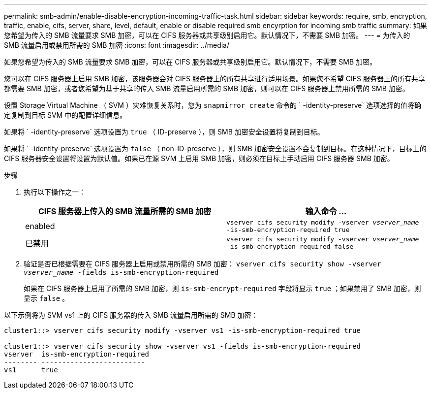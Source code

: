 ---
permalink: smb-admin/enable-disable-encryption-incoming-traffic-task.html 
sidebar: sidebar 
keywords: require, smb, encryption, traffic, enable, cifs, server, share, level, default, enable or disable required smb encyrption for incoming smb traffic 
summary: 如果您希望为传入的 SMB 流量要求 SMB 加密，可以在 CIFS 服务器或共享级别启用它。默认情况下，不需要 SMB 加密。 
---
= 为传入的 SMB 流量启用或禁用所需的 SMB 加密
:icons: font
:imagesdir: ../media/


[role="lead"]
如果您希望为传入的 SMB 流量要求 SMB 加密，可以在 CIFS 服务器或共享级别启用它。默认情况下，不需要 SMB 加密。

您可以在 CIFS 服务器上启用 SMB 加密，该服务器会对 CIFS 服务器上的所有共享进行适用场景。如果您不希望 CIFS 服务器上的所有共享都需要 SMB 加密，或者您希望为基于共享的传入 SMB 流量启用所需的 SMB 加密，则可以在 CIFS 服务器上禁用所需的 SMB 加密。

设置 Storage Virtual Machine （ SVM ）灾难恢复关系时，您为 `snapmirror create` 命令的 ` -identity-preserve` 选项选择的值将确定复制到目标 SVM 中的配置详细信息。

如果将 ` -identity-preserve` 选项设置为 `true` （ ID-preserve ），则 SMB 加密安全设置将复制到目标。

如果将 ` -identity-preserve` 选项设置为 `false` （ non-ID-preserve ），则 SMB 加密安全设置不会复制到目标。在这种情况下，目标上的 CIFS 服务器安全设置将设置为默认值。如果已在源 SVM 上启用 SMB 加密，则必须在目标上手动启用 CIFS 服务器 SMB 加密。

.步骤
. 执行以下操作之一：
+
|===
| CIFS 服务器上传入的 SMB 流量所需的 SMB 加密 | 输入命令 ... 


 a| 
enabled
 a| 
`vserver cifs security modify -vserver _vserver_name_ -is-smb-encryption-required true`



 a| 
已禁用
 a| 
`vserver cifs security modify -vserver _vserver_name_ -is-smb-encryption-required false`

|===
. 验证是否已根据需要在 CIFS 服务器上启用或禁用所需的 SMB 加密： `vserver cifs security show -vserver _vserver_name_ -fields is-smb-encryption-required`
+
如果在 CIFS 服务器上启用了所需的 SMB 加密，则 `is-smb-encrypt-required` 字段将显示 `true` ；如果禁用了 SMB 加密，则显示 `false` 。



以下示例将为 SVM vs1 上的 CIFS 服务器的传入 SMB 流量启用所需的 SMB 加密：

[listing]
----
cluster1::> vserver cifs security modify -vserver vs1 -is-smb-encryption-required true

cluster1::> vserver cifs security show -vserver vs1 -fields is-smb-encryption-required
vserver  is-smb-encryption-required
-------- -------------------------
vs1      true
----